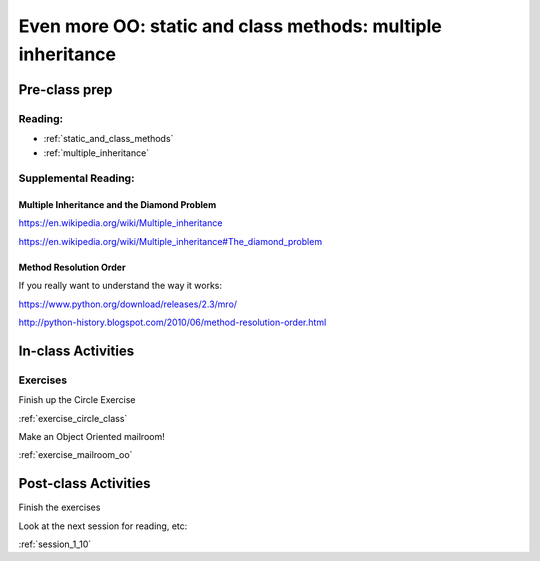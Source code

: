 .. _session_1_09:

############################################################
Even more OO: static and class methods: multiple inheritance
############################################################


Pre-class prep
==============

Reading:
--------

* :ref:`static_and_class_methods`

* :ref:`multiple_inheritance`

Supplemental Reading:
---------------------

Multiple Inheritance and the Diamond Problem
............................................

https://en.wikipedia.org/wiki/Multiple_inheritance

https://en.wikipedia.org/wiki/Multiple_inheritance#The_diamond_problem

Method Resolution Order
.......................

If you really want to understand the way it works:

https://www.python.org/download/releases/2.3/mro/

http://python-history.blogspot.com/2010/06/method-resolution-order.html


In-class Activities
===================

Exercises
---------

Finish up the Circle Exercise

:ref:`exercise_circle_class`

Make an Object Oriented mailroom!

:ref:`exercise_mailroom_oo`

Post-class Activities
=====================

Finish the exercises

Look at the next session for reading, etc:

:ref:`session_1_10`



